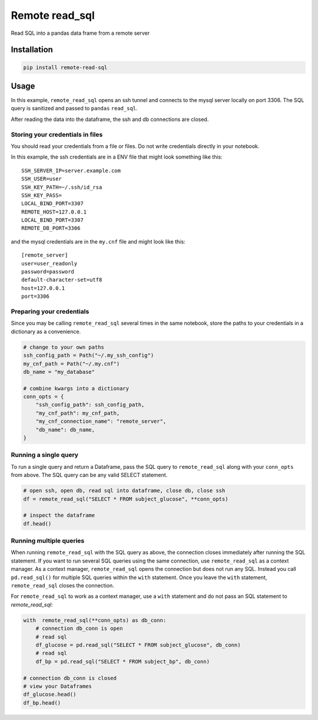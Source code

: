 Remote read_sql
===============

Read SQL into a pandas data frame from a remote server

Installation
------------

.. code-block:: bash

    pip install remote-read-sql

Usage
-----

In this example, ``remote_read_sql`` opens an ssh tunnel and connects to the mysql server locally on port 3306. The SQL query is sanitized and passed to ``pandas`` ``read_sql``.

After reading the data into the dataframe, the ssh and db connections are closed.

Storing your credentials in files
+++++++++++++++++++++++++++++++++

You should read your credentials from a file or files. Do not write credentials directly in your notebook.

In this example, the ssh credentials are in a ENV file that might look something like this::

    SSH_SERVER_IP=server.example.com
    SSH_USER=user
    SSH_KEY_PATH=~/.ssh/id_rsa
    SSH_KEY_PASS=
    LOCAL_BIND_PORT=3307
    REMOTE_HOST=127.0.0.1
    LOCAL_BIND_PORT=3307
    REMOTE_DB_PORT=3306

and the mysql credentials are in the ``my.cnf`` file and might look like this::

    [remote_server]
    user=user_readonly
    password=password
    default-character-set=utf8
    host=127.0.0.1
    port=3306

Preparing your credentials
++++++++++++++++++++++++++

Since you may be calling ``remote_read_sql`` several times in the same notebook, store the paths to your credentials in a dictionary as a convenience.

.. code-block:: python

    # change to your own paths
    ssh_config_path = Path("~/.my_ssh_config")
    my_cnf_path = Path("~/.my.cnf")
    db_name = "my_database"

    # combine kwargs into a dictionary
    conn_opts = {
        "ssh_config_path": ssh_config_path,
        "my_cnf_path": my_cnf_path,
        "my_cnf_connection_name": "remote_server",
        "db_name": db_name,
    }

Running a single query
++++++++++++++++++++++

To run a single query and return a Dataframe, pass the SQL query to ``remote_read_sql`` along with your ``conn_opts`` from above. The SQL query can be any valid SELECT statement.

.. code-block:: python

    # open ssh, open db, read sql into dataframe, close db, close ssh
    df = remote_read_sql("SELECT * FROM subject_glucose", **conn_opts)

    # inspect the dataframe
    df.head()


Running multiple queries
++++++++++++++++++++++++

When running ``remote_read_sql`` with the SQL query as above, the connection closes immediately after running the SQL statement. If you want to run several SQL queries using the same connection, use ``remote_read_sql`` as a context manager. As a context manager, ``remote_read_sql`` opens the connection but does not run any SQL. Instead you call ``pd.read_sql()`` for multiple SQL queries within the ``with`` statement. Once you leave the ``with`` statement, ``remote_read_sql`` closes the connection.

For ``remote_read_sql`` to work as a context manager, use a ``with`` statement and do not pass an SQL statement to `remote_read_sql`:

.. code-block:: python

    with  remote_read_sql(**conn_opts) as db_conn:
        # connection db_conn is open
        # read sql
        df_glucose = pd.read_sql("SELECT * FROM subject_glucose", db_conn)
        # read sql
        df_bp = pd.read_sql("SELECT * FROM subject_bp", db_conn)

    # connection db_conn is closed
    # view your Dataframes
    df_glucose.head()
    df_bp.head()
